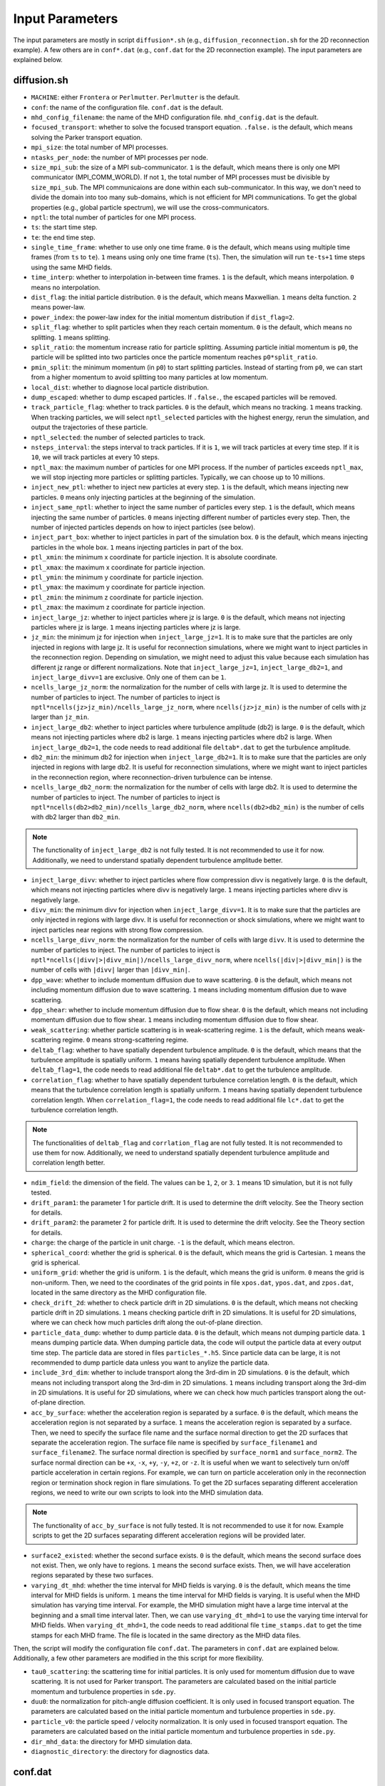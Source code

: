 Input Parameters
================

The input parameters are mostly in script ``diffusion*.sh`` (e.g., ``diffusion_reconnection.sh`` for the 2D reconnection example). A few others are in ``conf*.dat`` (e.g., ``conf.dat`` for the 2D reconnection example). The input parameters are explained below.

diffusion.sh
------------

- ``MACHINE``: either ``Frontera`` or ``Perlmutter``. ``Perlmutter`` is the default.
- ``conf``: the name of the configuration file. ``conf.dat`` is the default.
- ``mhd_config_filename``: the name of the MHD configuration file. ``mhd_config.dat`` is the default.
- ``focused_transport``: whether to solve the focused transport equation. ``.false.`` is the default, which means solving the Parker transport equation.
- ``mpi_size``: the total number of MPI processes.
- ``ntasks_per_node``: the number of MPI processes per node.
- ``size_mpi_sub``: the size of a MPI sub-communicator. ``1`` is the default, which means there is only one MPI communicator (MPI_COMM_WORLD). If not ``1``, the total number of MPI processes must be divisible by ``size_mpi_sub``. The MPI communicaions are done within each sub-communicator. In this way, we don't need to divide the domain into too many sub-domains, which is not efficient for MPI communications. To get the global properties (e.g., global particle spectrum), we will use the cross-communicators.
- ``nptl``: the total number of particles for one MPI process.
- ``ts``: the start time step.
- ``te``: the end time step.
- ``single_time_frame``: whether to use only one time frame. ``0`` is the default, which means using multiple time frames (from ``ts`` to ``te``). ``1`` means using only one time frame (``ts``). Then, the simulation will run ``te-ts+1`` time steps using the same MHD fields.
- ``time_interp``: whether to interpolation in-between time frames. ``1`` is the default, which means interpolation. ``0`` means no interpolation.
- ``dist_flag``: the initial particle distribution. ``0`` is the default, which means Maxwellian. ``1`` means delta function. ``2`` means power-law.
- ``power_index``: the power-law index for the initial momentum distribution if ``dist_flag=2``.
- ``split_flag``: whether to split particles when they reach certain momentum. ``0`` is the default, which means no splitting. ``1`` means splitting.
- ``split_ratio``: the momentum increase ratio for particle splitting. Assuming particle initial momentum is ``p0``, the particle will be splitted into two particles once the particle momentum reaches ``p0*split_ratio``.
- ``pmin_split``: the minimum momentum (in ``p0``) to start splitting particles. Instead of starting from ``p0``, we can start from a higher momentum to avoid splitting too many particles at low momentum.
- ``local_dist``: whether to diagnose local particle distribution.
- ``dump_escaped``: whether to dump escaped particles. If ``.false.``, the escaped particles will be removed.
- ``track_particle_flag``: whether to track particles. ``0`` is the default, which means no tracking. ``1`` means tracking. When tracking particles, we will select ``nptl_selected`` particles with the highest energy, rerun the simulation, and output the trajectories of these particle.
- ``nptl_selected``: the number of selected particles to track.
- ``nsteps_interval``: the steps interval to track particles. If it is ``1``, we will track particles at every time step. If it is ``10``, we will track particles at every 10 steps.
- ``nptl_max``: the maximum number of particles for one MPI process. If the number of particles exceeds ``nptl_max``, we will stop injecting more particles or splitting particles. Typically, we can choose up to 10 millions.
- ``inject_new_ptl``: whether to inject new particles at every step. ``1`` is the default, which means injecting new particles. ``0`` means only injecting particles at the beginning of the simulation.
- ``inject_same_nptl``: whether to inject the same number of particles every step. ``1`` is the default, which means injecting the same number of particles. ``0`` means injecting different number of particles every step. Then, the number of injected particles depends on how to inject particles (see below).
- ``inject_part_box``: whether to inject particles in part of the simulation box. ``0`` is the default, which means injecting particles in the whole box. ``1`` means injecting particles in part of the box.
- ``ptl_xmin``: the minimum x coordinate for particle injection. It is absolute coordinate.
- ``ptl_xmax``: the maximum x coordinate for particle injection.
- ``ptl_ymin``: the minimum y coordinate for particle injection.
- ``ptl_ymax``: the maximum y coordinate for particle injection.
- ``ptl_zmin``: the minimum z coordinate for particle injection.
- ``ptl_zmax``: the maximum z coordinate for particle injection.
- ``inject_large_jz``: whether to inject particles where jz is large. ``0`` is the default, which means not injecting particles where jz is large. ``1`` means injecting particles where jz is large.
- ``jz_min``: the minimum jz for injection when ``inject_large_jz=1``. It is to make sure that the particles are only injected in regions with large jz. It is useful for reconnection simulations, where we might want to inject particles in the reconnection region. Depending on simulation, we might need to adjust this value because each simulation has different jz range or different normalizations. Note that ``inject_large_jz=1``, ``inject_large_db2=1``, and ``inject_large_divv=1`` are exclusive. Only one of them can be ``1``.
- ``ncells_large_jz_norm``: the normalization for the number of cells with large jz. It is used to determine the number of particles to inject. The number of particles to inject is ``nptl*ncells(jz>jz_min)/ncells_large_jz_norm``, where ``ncells(jz>jz_min)`` is the number of cells with jz larger than ``jz_min``.
- ``inject_large_db2``: whether to inject particles where turbulence amplitude (db2) is large. ``0`` is the default, which means not injecting particles where db2 is large. ``1`` means injecting particles where db2 is large. When ``inject_large_db2=1``, the code needs to read additional file ``deltab*.dat`` to get the turbulence amplitude.
- ``db2_min``: the minimum db2 for injection when ``inject_large_db2=1``. It is to make sure that the particles are only injected in regions with large db2. It is useful for reconnection simulations, where we might want to inject particles in the reconnection region, where reconnection-driven turbulence can be intense.
- ``ncells_large_db2_norm``: the normalization for the number of cells with large db2. It is used to determine the number of particles to inject. The number of particles to inject is ``nptl*ncells(db2>db2_min)/ncells_large_db2_norm``, where ``ncells(db2>db2_min)`` is the number of cells with db2 larger than ``db2_min``.

.. note:: 
    The functionality of ``inject_large_db2`` is not fully tested. It is not recommended to use it for now. Additionally, we need to understand spatially dependent turbulence amplitude better.

- ``inject_large_divv``: whether to inject particles where flow compression divv is negatively large. ``0`` is the default, which means not injecting particles where divv is negatively large. ``1`` means injecting particles where divv is negatively large.
- ``divv_min``: the minimum divv for injection when ``inject_large_divv=1``. It is to make sure that the particles are only injected in regions with large divv. It is useful for reconnection or shock simulations, where we might want to inject particles near regions with strong flow compression.
- ``ncells_large_divv_norm``: the normalization for the number of cells with large ``divv``. It is used to determine the number of particles to inject. The number of particles to inject is ``nptl*ncells(|divv|>|divv_min|)/ncells_large_divv_norm``, where ``ncells(|div|>|divv_min|)`` is the number of cells with ``|divv|`` larger than ``|divv_min|``.
- ``dpp_wave``: whether to include momentum diffusion due to wave scattering. ``0`` is the default, which means not including momentum diffusion due to wave scattering. ``1`` means including momentum diffusion due to wave scattering.
- ``dpp_shear``: whether to include momentum diffusion due to flow shear. ``0`` is the default, which means not including momentum diffusion due to flow shear. ``1`` means including momentum diffusion due to flow shear.
- ``weak_scattering``: whether particle scattering is in weak-scattering regime. ``1`` is the default, which means weak-scattering regime. ``0`` means strong-scattering regime.
- ``deltab_flag``: whether to have spatially dependent turbulence amplitude. ``0`` is the default, which means that the turbulence amplitude is spatially uniform. ``1`` means having spatially dependent turbulence amplitude. When ``deltab_flag=1``, the code needs to read additional file ``deltab*.dat`` to get the turbulence amplitude.
- ``correlation_flag``: whether to have spatially dependent turbulence correlation length. ``0`` is the default, which means that the turbulence correlation length is spatially uniform. ``1`` means having spatially dependent turbulence correlation length. When ``correlation_flag=1``, the code needs to read additional file ``lc*.dat`` to get the turbulence correlation length.

.. note:: 
    The functionalities of ``deltab_flag`` and ``corrlation_flag`` are not fully tested. It is not recommended to use them for now. Additionally, we need to understand spatially dependent turbulence amplitude and correlation length better.

- ``ndim_field``: the dimension of the field. The values can be ``1``, ``2``, or ``3``. ``1`` means 1D simulation, but it is not fully tested.
- ``drift_param1``: the parameter 1 for particle drift. It is used to determine the drift velocity. See the Theory section for details.
- ``drift_param2``: the parameter 2 for particle drift. It is used to determine the drift velocity. See the Theory section for details.
- ``charge``: the charge of the particle in unit charge. ``-1`` is the default, which means electron.
- ``spherical_coord``: whether the grid is spherical. ``0`` is the default, which means the grid is Cartesian. ``1`` means the grid is spherical.
- ``uniform_grid``: whether the grid is uniform. ``1`` is the default, which means the grid is uniform. ``0`` means the grid is non-uniform. Then, we need to the coordinates of the grid points in file ``xpos.dat``, ``ypos.dat``, and ``zpos.dat``, located in the same directory as the MHD configuration file.
- ``check_drift_2d``: whether to check particle drift in 2D simulations. ``0`` is the default, which means not checking particle drift in 2D simulations. ``1`` means checking particle drift in 2D simulations. It is useful for 2D simulations, where we can check how much particles drift along the out-of-plane direction.
- ``particle_data_dump``: whether to dump particle data. ``0`` is the default, which means not dumping particle data. ``1`` means dumping particle data. When dumping particle data, the code will output the particle data at every output time step. The particle data are stored in files ``particles_*.h5``. Since particle data can be large, it is not recommended to dump particle data unless you want to anylize the particle data.
- ``include_3rd_dim``: whether to include transport along the 3rd-dim in 2D simulations. ``0`` is the default, which means not including transport along the 3rd-dim in 2D simulations. ``1`` means including transport along the 3rd-dim in 2D simulations. It is useful for 2D simulations, where we can check how much particles transport along the out-of-plane direction.
- ``acc_by_surface``: whether the acceleration region is separated by a surface. ``0`` is the default, which means the acceleration region is not separated by a surface. ``1`` means the acceleration region is separated by a surface. Then, we need to specify the surface file name and the surface normal direction to get the 2D surfaces that separate the acceleration region. The surface file name is specified by ``surface_filename1`` and ``surface_filename2``. The surface normal direction is specified by ``surface_norm1`` and ``surface_norm2``. The surface normal direction can be ``+x``, ``-x``, ``+y``, ``-y``, ``+z``, or ``-z``. It is useful when we want to selectively turn on/off particle acceleration in certain regions. For example, we can turn on particle acceleration only in the reconnection region or termination shock region in flare simulations. To get the 2D surfaces separating different acceleration regions, we need to write our own scripts to look into the MHD simulation data.

.. note:: 
    The functionality of ``acc_by_surface`` is not fully tested. It is not recommended to use it for now. Example scripts to get the 2D surfaces separating different acceleration regions will be provided later.

- ``surface2_existed``: whether the second surface exists. ``0`` is the default, which means the second surface does not exist. Then, we only have to regions. ``1`` means the second surface exists. Then, we will have acceleration regions separated by these two surfaces.
- ``varying_dt_mhd``: whether the time interval for MHD fields is varying. ``0`` is the default, which means the time interval for MHD fields is uniform. ``1`` means the time interval for MHD fields is varying. It is useful when the MHD simulation has varying time interval. For example, the MHD simulation might have a large time interval at the beginning and a small time interval later. Then, we can use ``varying_dt_mhd=1`` to use the varying time interval for MHD fields. When ``varying_dt_mhd=1``, the code needs to read additional file ``time_stamps.dat`` to get the time stamps for each MHD frame. The file is located in the same directory as the MHD data files.

Then, the script will modify the configuration file ``conf.dat``. The parameters in ``conf.dat`` are explained below. Additionally, a few other parameters are modified in the this script for more flexibility.

- ``tau0_scattering``: the scattering time for initial particles. It is only used for momentum diffusion due to wave scattering. It is not used for Parker transport. The parameters are calculated based on the initial particle momentum and turbulence properties in ``sde.py``.
- ``duu0``: the normalization for pitch-angle diffusion coefficient. It is only used in focused transport equation. The parameters are calculated based on the initial particle momentum and turbulence properties in ``sde.py``.
- ``particle_v0``: the particle speed / velocity normalization. It is only used in focused transport equation. The parameters are calculated based on the initial particle momentum and turbulence properties in ``sde.py``.
- ``dir_mhd_data``: the directory for MHD simulation data.
- ``diagnostic_directory``: the directory for diagnostics data.

conf.dat
--------

- ``b0``: initial magnetic field strength (deprecated).
- ``p0``: initial particle momentum. Its value is arbitrary. 0.1 is typically used so that the particle momentum is not too small or too large. Note that ``p0`` corresponds to particles with the input diffusion coefficients.
- ``pmin``: the minimum particle momentum. It is used when injecting particles and when calculating the global particle spectrum. It is typically set to ``1E-2``.
- ``pmax``: the maximum particle momentum. It is used when injecting particles and when calculating the global particle spectrum. It is typically set to ``1E1``.
- ``momentum_dependency``: whether the diffusion coefficients depend on particle momentum. ``1`` is the default, which means the diffusion coefficients depend on particle momentum. ``0`` means the diffusion coefficients do not depend on particle momentum.
- ``pindex``: the power-law index for the momentum dependency of the diffusion coefficients. It is only used when ``momentum_dependency=1``. It is typically set to ``3-5/3=4/3=1.3333333``, where ``5/3`` is the turbulence spectral slope for the Kolmogorov spectrum. It can be modified in ``difffusion.sh`` when using different turbulence model.
- ``mag_dependency``: whether the diffusion coefficients depend on magnetic field strength. ``1`` is the default, which means the diffusion coefficients depend on magnetic field strength. ``0`` means the diffusion coefficients do not depend on magnetic field strength.
- ``kpara0``: the normalization for the parallel diffusion coefficient. It is calculated based on the initial particle momentum, magnetic field, and turbulence properties in ``sde.py``.
- ``kret``: the ratio of the perpendicular diffusion coefficient to the parallel diffusion coefficient. It is typically set to less than ``0.1``.
- ``dt_min``: the minimum time step allowed to avoid infinite time step.
- ``dt_min_rel``: the minimum relative time step w.r.t. one field time interval. ``dt_min`` is set to ``dt_min_rel`` times the time interval for MHD fields if the latter is larger than ``dt_min``.
- ``dt_max_rel``: the maximum relative time step w.r.t. one field time interval to avoid too large time step, which could cause the particles to jump over multiple grid cells.
- ``npp_global``: the number of momentum bins for global particle spectrum.
- ``nmu_global``: the number of pitch-angle bins for global particle distributions.
- ``dump_interval1``: the interval to dump local particle distributions. It is only used when ``local_dist=1`` in ``diffusion.sh``.
- ``pmin1``: the minimum particle momentum for local particle distributions.
- ``pmax1``: the maximum particle momentum for local particle distributions.
- ``npbins1``: the number of momentum bins for local particle distributions.
- ``nmu1``: the number of pitch-angle bins for local particle distributions.
- ``rx1``: reduced factor along the x direction for local particle distributions. For every ``rx1`` grid cells along the x direction, we will have one bin for local particle distributions.
- ``ry1``: reduced factor along the y direction for local particle distributions. For every ``ry1`` grid cells along the y direction, we will have one bin for local particle distributions.
- ``rz1``: reduced factor along the z direction for local particle distributions. For every ``rz1`` grid cells along the z direction, we will have one bin for local particle distributions.

.. note::
    The other three local distributions are similar. We can adjust the number of bins and reduced factors to get different distributions. For example, we can get a distribution with higher resolution in the momentum space and lower resolution in the pitch-angle space by increasing ``npbins`` and decreasing ``nmu``. Or we can get distributions with higher momentum resolution but coarse spatial resolution by increasing ``rx``, ``ry``, and ``rz``.
    
.. note::
    We only dump local distributions every few MHD output intervals. When ``dump_interval`` is larger than the number of MHD outputs, it will not dump the distribution. In this way, we don't have to dump all four kinds of local distributions.

- ``acc_region_flag``: whether to turn on particle acceleration in certain regions. ``0`` is the default, which means turning on particle acceleration in the entire region. ``1`` means turning on particle acceleration in certain regions. When ``acc_region_flag=1``, we need to specify the acceleration region. The acceleration region is specified by ``acc_xmin``, ``acc_xmax``, ``acc_ymin``, ``acc_ymax``, ``acc_zmin``, and ``acc_zmax``. These are the relative values from 0 to 1. The acceleration region is a box with the minimum coordinate (``acc_xmin``, ``acc_ymin``, ``acc_zmin``) and the maximum coordinate (``acc_xmax``, ``acc_ymax``, ``acc_zmax``). It is useful when we want to selectively turn on/off particle acceleration in certain regions. For example, we can turn on particle acceleration only in the reconnection region or termination shock region in flare simulations. If we set ``acc_xmax`` or ``acc_ymax`` or ``acc_zmax`` to negative values, the acceleration in the entire simulation domain will be turned off.
- ``pbcx``: the boundary condition for particles along the x direction. ``0`` is the default, which means periodic boundary condition. ``1`` means open boundary condition.
- ``pbcy``: the boundary condition for particles along the y direction. ``0`` is the default, which means periodic boundary condition. ``1`` means open boundary condition.
- ``pbcz``: the boundary condition for particles along the z direction. ``0`` is the default, which means periodic boundary condition. ``1`` means open boundary condition.

.. note:: 
    Additional boundary conditions should be included in the future, such as reflecting boundary condition.

- ``mpi_sizex``: the number of MPI processes along the x direction. It is default to ``1`` when ``size_mpi_sub=1``. Otherwise, ``mpi_sizex*mpi_sizey*mpi_sizez`` should be equal to ``size_mpi_sub``.
- ``mpi_sizey``: the number of MPI processes along the y direction. It is default to ``1`` when ``size_mpi_sub=1``. Otherwise, ``mpi_sizex*mpi_sizey*mpi_sizez`` should be equal to ``size_mpi_sub``.
- ``mpi_sizez``: the number of MPI processes along the z direction. It is default to ``1`` when ``size_mpi_sub=1``. Otherwise, ``mpi_sizex*mpi_sizey*mpi_sizez`` should be equal to ``size_mpi_sub``.

.. note:: 
    When ``size_mpi_sub>1`` in ``diffusion.sh``. ``mpi_sizex*mpi_sizey*mpi_sizez`` should be equal to ``size_mpi_sub``. Otherwise, the code will stop.
